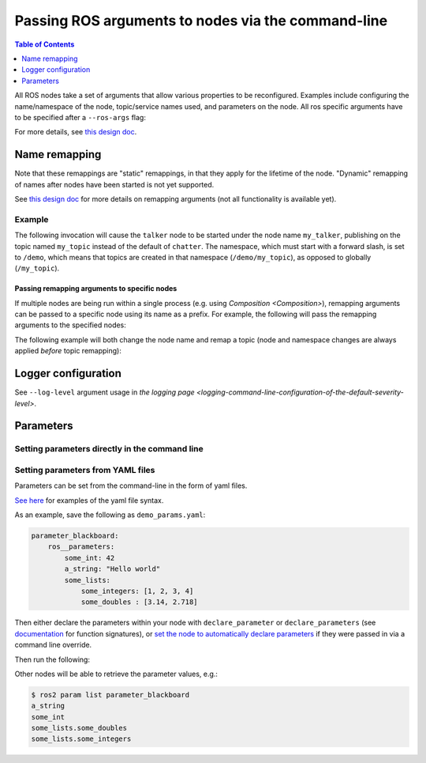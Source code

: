.. redirect-from::

    Node-arguments

Passing ROS arguments to nodes via the command-line
===================================================

.. contents:: Table of Contents
   :depth: 1
   :local:


All ROS nodes take a set of arguments that allow various properties to be reconfigured.
Examples include configuring the name/namespace of the node, topic/service names used, and parameters on the node.
All ros specific arguments have to be specified after a ``--ros-args`` flag:

.. tabs::

  .. group-tab:: Eloquent and newer

    .. code-block:: bash

       ros2 run my_package node_executable --ros-args ...

  .. group-tab:: Dashing

    .. code-block:: bash

      ros2 run my_package node_executable ...

For more details, see `this design doc <http://design.ros2.org/articles/ros_command_line_arguments.html>`__.

Name remapping
--------------

.. tabs::

  .. group-tab:: Eloquent and newer

    Names within a node (e.g. topics/services) can be remapped using the syntax ``-r <old name>:=<new name>``.
    The name/namespace of the node itself can be remapped using ``-r __node:=<new node name>`` and ``-r __ns:=<new node namespace>``.

  .. group-tab:: Dashing

    Remapping rules were specified directly using ``<old name>:=<new name>``, ``__node:=<new node name>``, ``__ns:=<new node namespace>``.

Note that these remappings are "static" remappings, in that they apply for the lifetime of the node.
"Dynamic" remapping of names after nodes have been started is not yet supported.

See `this design doc <http://design.ros2.org/articles/static_remapping.html>`__ for more details on remapping arguments (not all functionality is available yet).

Example
^^^^^^^

The following invocation will cause the ``talker`` node to be started under the node name ``my_talker``, publishing on the topic named ``my_topic`` instead of the default of ``chatter``.
The namespace, which must start with a forward slash, is set to ``/demo``, which means that topics are created in that namespace (``/demo/my_topic``), as opposed to globally (``/my_topic``).

.. tabs::

  .. group-tab:: Eloquent and newer

    .. code-block:: bash

      ros2 run demo_nodes_cpp talker --ros-args -r __ns:=/demo -r __node:=my_talker -r chatter:=my_topic

  .. group-tab:: Dashing

    .. code-block:: bash

      ros2 run demo_nodes_cpp talker __ns:=/demo __node:=my_talker chatter:=my_topic

Passing remapping arguments to specific nodes
~~~~~~~~~~~~~~~~~~~~~~~~~~~~~~~~~~~~~~~~~~~~~

If multiple nodes are being run within a single process (e.g. using `Composition <Composition>`), remapping arguments can be passed to a specific node using its name as a prefix.
For example, the following will pass the remapping arguments to the specified nodes:

.. tabs::

  .. group-tab:: Eloquent and newer

    .. code-block:: bash

      ros2 run composition manual_composition --ros-args -r talker:__node:=my_talker -r listener:__node:=my_listener

  .. group-tab:: Dashing

    .. code-block:: bash

      ros2 run composition manual_composition talker:__node:=my_talker listener:__node:=my_listener


The following example will both change the node name and remap a topic (node and namespace changes are always applied *before* topic remapping):


.. tabs::

  .. group-tab:: Eloquent and newer

    .. code-block:: bash

      ros2 run composition manual_composition --ros-args -r talker:__node:=my_talker -r my_talker:chatter:=my_topic -r listener:__node:=my_listener -r my_listener:chatter:=my_topic

  .. group-tab:: Dashing

    .. code-block:: bash

      ros2 run composition manual_composition talker:__node:=my_talker my_talker:chatter:=my_topic listener:__node:=my_listener my_listener:chatter:=my_topic

Logger configuration
--------------------

See ``--log-level`` argument usage in `the logging page <logging-command-line-configuration-of-the-default-severity-level>`.

Parameters
----------

Setting parameters directly in the command line
^^^^^^^^^^^^^^^^^^^^^^^^^^^^^^^^^^^^^^^^^^^^^^^

.. tabs::

  .. group-tab:: Eloquent and newer

    You can set parameters directly from the command line using the following syntax:

    .. code-block:: bash

      ros2 run package_name executable_name --ros-args -p param_name:=param_value

    As an example, you can run:

    .. code-block:: bash

      ros2 run demo_nodes_cpp parameter_blackboard --ros-args -p some_int:=42 -p "a_string:=Hello world" -p "some_lists.some_integers:=[1, 2, 3, 4]" -p "some_lists.some_doubles:=[3.14, 2.718]"

    Other nodes will be able to retrieve the parameter values, e.g.:

    .. code-block:: bash

      $ ros2 param list parameter_blackboard
      a_string
      some_int
      some_lists.some_doubles
      some_lists.some_integers

  .. group-tab:: Dashing

    Not supported

Setting parameters from YAML files
^^^^^^^^^^^^^^^^^^^^^^^^^^^^^^^^^^

Parameters can be set from the command-line in the form of yaml files.

`See here <https://github.com/ros2/rcl/tree/master/rcl_yaml_param_parser>`__ for examples of the yaml file syntax.

As an example, save the following as ``demo_params.yaml``:

.. code-block:: yaml

  parameter_blackboard:
      ros__parameters:
          some_int: 42
          a_string: "Hello world"
          some_lists:
              some_integers: [1, 2, 3, 4]
              some_doubles : [3.14, 2.718]

Then either declare the parameters within your node with ``declare_parameter``  or ``declare_parameters`` (see `documentation <http://docs.ros2.org/dashing/api/rclcpp/classrclcpp_1_1Node.html#a222633623e5c933b7953e5718ec3649a>`__ for function signatures), or `set the node to automatically declare parameters <http://docs.ros2.org/dashing/api/rclcpp/classrclcpp_1_1NodeOptions.html#a094ceb7af7c9b358ec007a4b8e14d40d>`__ if they were passed in via a command line override.

Then run the following:

.. tabs::

  .. group-tab:: Eloquent and newer

    .. code-block:: bash

      ros2 run demo_nodes_cpp parameter_blackboard --ros-args --params-file demo_params.yaml

  .. group-tab:: Dashing

    .. code-block:: bash

      ros2 run demo_nodes_cpp parameter_blackboard __params:=demo_params.yaml

Other nodes will be able to retrieve the parameter values, e.g.:

.. code-block:: bash

  $ ros2 param list parameter_blackboard
  a_string
  some_int
  some_lists.some_doubles
  some_lists.some_integers
